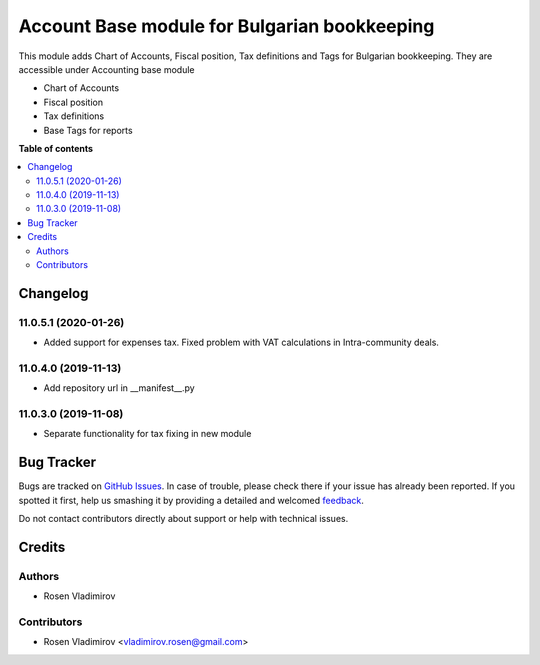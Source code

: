 =============================================
Account Base module for Bulgarian bookkeeping
=============================================

.. !!!!!!!!!!!!!!!!!!!!!!!!!!!!!!!!!!!!!!!!!!!!!!!!!!!!
   !! This file is generated by oca-gen-addon-readme !!
   !! changes will be overwritten.                   !!
   !!!!!!!!!!!!!!!!!!!!!!!!!!!!!!!!!!!!!!!!!!!!!!!!!!!!

.. |badge1| image:: https://img.shields.io/badge/maturity-Stable-green.png
    :target: https://odoo-community.org/page/development-status
    :alt: Stable
.. |badge2| image:: https://img.shields.io/badge/licence-AGPL--3-blue.png
    :target: http://www.gnu.org/licenses/agpl-3.0-standalone.html
    :alt: License: AGPL-3
.. |badge3| image:: https://raster.shields.io/badge/github-rosenvladimirov%2Fl10n_bg--locales-lightgray.png?logo=github
    :target: https://github.com/rosenvladimirov/l10n_bg-locales/tree/11.0/l10n_bg
    :alt: Bulgaria locales

|badge1| |badge2| |badge3|

This module adds Chart of Accounts, Fiscal position, Tax definitions and Tags for Bulgarian bookkeeping. They are accessible under
Accounting base module

- Chart of Accounts
- Fiscal position
- Tax definitions
- Base Tags for reports

**Table of contents**

.. contents::
   :local:

Changelog
=========

11.0.5.1 (2020-01-26)
~~~~~~~~~~~~~~~~~~~~~

* Added support for expenses tax. Fixed problem with VAT calculations in Intra-community deals.

11.0.4.0 (2019-11-13)
~~~~~~~~~~~~~~~~~~~~~~~

* Add repository url in __manifest__.py

11.0.3.0 (2019-11-08)
~~~~~~~~~~~~~~~~~~~~~~~

* Separate functionality for tax fixing in new module

Bug Tracker
===========

Bugs are tracked on `GitHub Issues <https://github.com/rosenvladimirov/l10n_bg-locales/issues>`_.
In case of trouble, please check there if your issue has already been reported.
If you spotted it first, help us smashing it by providing a detailed and welcomed
`feedback <https://github.com/rosenvladimirov/l10n_bg-locales/issues/new?body=module:%20l10n_bg%0Aversion:%2011.0%0A%0A**Steps%20to%20reproduce**%0A-%20...%0A%0A**Current%20behavior**%0A%0A**Expected%20behavior**>`_.

Do not contact contributors directly about support or help with technical issues.

Credits
=======

Authors
~~~~~~~

* Rosen Vladimirov

Contributors
~~~~~~~~~~~~

* Rosen Vladimirov <vladimirov.rosen@gmail.com>

